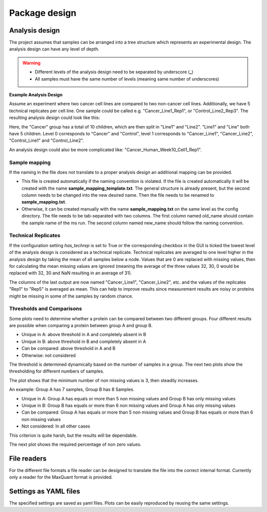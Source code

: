 .. py:currentmodule:: mspypeline

Package design
==============

.. _analysis-design:

Analysis design
~~~~~~~~~~~~~~~

The project assumes that samples can be arranged into a tree structure which represents an experimental design.
The analysis design can have any level of depth.

.. warning::
   * Different levels of the analysis design need to be separated by underscore (**_**)
   * All samples must have the same number of levels (meaning same number of underscores)

**Example Analysis Design**

Assume an experiment where two cancer cell lines are compared to two non-cancer cell lines. Additionally, we have 5
technical replicates per cell line. One sample could be called e.g. "Cancer_Line1_Rep1", or "Control_Line2_Rep3".
The resulting analysis design could look like this:

.. ipython:: python

    from mspypeline.helpers import get_analysis_design
    from pprint import pprint
    samples = [f"Cancer_Line{l}_Rep{r}" for l in range(1, 3) for r in range(1, 6)] + [
        f"Control_Line{l}_Rep{r}" for l in range(1, 3) for r in range(1, 6)]
    analysis_design = get_analysis_design(samples)
    pprint(analysis_design)

Here, the "Cancer" group has a total of 10 children, which are then split in "Line1" and "Line2". "Line1" and "Line"
both have 5 children. Level 0 corresponds to "Cancer" and "Control", level 1 corresponds to "Cancer_Line1",
"Cancer_Line2", "Control_Line1" and "Control_Line2".

An analysis design could also be more complicated like: "Cancer_Human_Week10_Cell1_Rep1".


Sample mapping
^^^^^^^^^^^^^^
If the naming in the file does not translate to a proper analysis design an additional mapping can be provided.

* This file is created automatically if the naming convention is violated. If the file is created automatically it will
  be created with the name **sample_mapping_template.txt**. The general structure is already present, but the second
  column needs to be changed into the new desired name. Then the file needs to be renamed to **sample_mapping.txt**.
* Otherwise, it can be created manually with the name **sample_mapping.txt** on the same level as the config directory.
  The file needs to be tab-separated with two columns. The first column named old_name should contain the sample name
  of the ms run. The second column named new_name should follow the naming convention.

Technical Replicates
^^^^^^^^^^^^^^^^^^^^
If the configuration setting `has_techrep` is set to True or the corresponding checkbox in the GUI is ticked the
lowest level of the analysis design is considered as a technical replicate. Technical replicates are averaged to one
level higher in the analysis design by taking the mean of all samples below a node. Values that are 0 are replaced with
missing values, then for calculating the mean missing values are ignored (meaning the average of the three values
32, 30, 0 would be replaced with 32, 30 and NaN resulting in an average of 31).

.. ipython:: python

    import numpy as np
    import pandas as pd
    from mspypeline import DataTree
    data = pd.DataFrame(np.exp2(np.random.normal(26, 2, (5, 20))).astype(int), columns=samples)
    tree_agg = DataTree.from_analysis_design(analysis_design, data, True)
    tree_no_agg = DataTree.from_analysis_design(analysis_design, data, False)
    tree_no_agg.aggregate(None, None)
    tree_agg.aggregate(None, None)

The columns of the last output are now named "Cancer_Line1", "Cancer_Line2", etc. and the values of the replicates
"Rep1" to "Rep5" is averaged as mean. This can help to improve results since measurement results are noisy or proteins
might be missing in some of the samples by random chance.

Thresholds and Comparisons
^^^^^^^^^^^^^^^^^^^^^^^^^^
Some plots need to determine whether a protein can be compared between two different groups.
Four different results are possible when comparing a protein between group A and group B.

* Unique in A: above threshold in A and completely absent in B
* Unique in B: above threshold in B and completely absent in A
* Can be compared: above threshold in A and B
* Otherwise: not considered

The threshold is determined dynamically based on the number of samples in a group. The next two plots show the
thresholding for different numbers of samples.

.. ipython:: python

    import matplotlib.pyplot as plt
    from mspypeline.helpers import get_number_of_non_na_values, get_non_na_percentage
    x_values = [x for x in range(1, 31)]
    y_values = [get_number_of_non_na_values(x) for x in x_values]
    fig, ax = plt.subplots(1,1, figsize=(7,7))
    ax.plot(x_values, y_values, marker=".");
    ax.set_xticks(x_values);
    ax.set_yticks(y_values);
    ax.set_xlabel("Number of samples");
    @savefig plot_non_na_samples.png width=6in
    ax.set_ylabel("Required number of non na (missing) values");

The plot shows that the minimum number of non missing values is 3, then steadily increases.

An example: Group A has 7 samples, Group B has 8 Samples.

* Unique in A: Group A has equals or more than 5 non missing values and Group B has only missing values
* Unique in B: Group B has equals or more than 6 non missing values and Group A has only missing values
* Can be compared: Group A has equals or more than 5 non missing values and
  Group B has equals or more than 6 non missing values
* Not considered: In all other cases

This criterion is quite harsh, but the results will be dependable.

The next plot shows the required percentage of non zero values.

.. ipython:: python

    y_values = [get_non_na_percentage(x) for x in x_values]
    fig, ax = plt.subplots(1,1, figsize=(7,7))
    ax.plot(x_values, y_values, marker=".");
    ax.set_ylim(0, 1);
    ax.set_xlabel("Number of samples");
    ax.set_xticks(x_values);
    @savefig plot_non_zero_values.png width=6in
    ax.set_ylabel("Required percentage of non zero values");


File readers
~~~~~~~~~~~~
For the different file formats a file reader can be designed to translate the file into the correct internal format.
Currently only a reader for the MaxQuant format is provided.

Settings as YAML files
~~~~~~~~~~~~~~~~~~~~~~
The specified settings are saved as yaml files. Plots can be easily reproduced by reusing the same settings.
